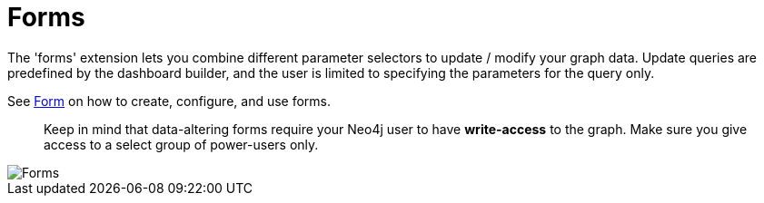= Forms

The 'forms' extension lets you combine different parameter selectors to update / modify your graph data.
Update queries are predefined by the dashboard builder, and the user is limited to specifying the parameters for the query only.

See link:../../reports/form[Form] on how to create, configure, and use forms.

> Keep in mind that data-altering forms require your Neo4j user to have **write-access** to the graph. Make sure you give access to a select group of power-users only.




image::forms.png[Forms]
